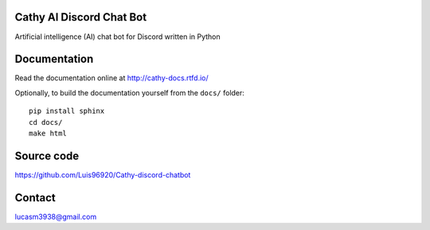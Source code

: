 Cathy AI Discord Chat Bot
=========================

Artificial intelligence (AI) chat bot for Discord written in Python


.. image:: https://readthedocs.org/projects/cathy-docs/badge/?version=latest
   :target: https://cathy-docs.readthedocs.io/en/latest/?badge=latest
   :alt: Documentation Status

.. image:: https://badge.fury.io/py/cathy.svg
   :target: https://badge.fury.io/py/cathy
   :alt: Cathy on pypi

Documentation
=============

Read the documentation online at http://cathy-docs.rtfd.io/

Optionally, to build the documentation yourself from the ``docs/`` folder::

  pip install sphinx
  cd docs/
  make html


Source code
===========

https://github.com/Luis96920/Cathy-discord-chatbot

Contact
=======

lucasm3938@gmail.com
